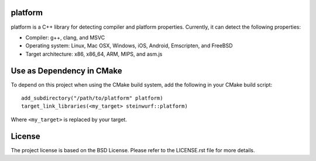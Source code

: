 platform
--------

|Linux make-specs| |Windows make-specs| |MacOS make-specs| |Linux CMake| |Windows CMake| |MacOS CMake| |Raspberry Pi| |Valgrind| |No Assertions| |Clang Format| |Cppcheck|

.. |Linux make-specs| image:: https://github.com/steinwurf/platform/actions/workflows/linux_mkspecs.yml/badge.svg
   :target: https://github.com/steinwurf/platform/actions/workflows/linux_mkspecs.yml

.. |Windows make-specs| image:: https://github.com/steinwurf/platform/actions/workflows/windows_mkspecs.yml/badge.svg
   :target: https://github.com/steinwurf/platform/actions/workflows/windows_mkspecs.yml

.. |MacOS make-specs| image:: https://github.com/steinwurf/platform/actions/workflows/macos_mkspecs.yml/badge.svg
   :target: https://github.com/steinwurf/platform/actions/workflows/macos_mkspecs.yml

.. |Linux CMake| image:: https://github.com/steinwurf/platform/actions/workflows/linux_cmake.yml/badge.svg
   :target: https://github.com/steinwurf/platform/actions/workflows/linux_cmake.yml

.. |Windows CMake| image:: https://github.com/steinwurf/platform/actions/workflows/windows_cmake.yml/badge.svg
   :target: https://github.com/steinwurf/platform/actions/workflows/windows_cmake.yml

.. |MacOS CMake| image:: https://github.com/steinwurf/platform/actions/workflows/macos_cmake.yml/badge.svg
   :target: https://github.com/steinwurf/platform/actions/workflows/macos_cmake.yml

.. |Raspberry Pi| image:: https://github.com/steinwurf/platform/actions/workflows/raspberry_pi.yml/badge.svg
   :target: https://github.com/steinwurf/platform/actions/workflows/raspberry_pi.yml

.. |Clang Format| image:: https://github.com/steinwurf/platform/actions/workflows/clang-format.yml/badge.svg
   :target: https://github.com/steinwurf/platform/actions/workflows/clang-format.yml

.. |No Assertions| image:: https://github.com/steinwurf/platform/actions/workflows/nodebug.yml/badge.svg
   :target: https://github.com/steinwurf/platform/actions/workflows/nodebug.yml

.. |Valgrind| image:: https://github.com/steinwurf/platform/actions/workflows/valgrind.yml/badge.svg
   :target: https://github.com/steinwurf/platform/actions/workflows/valgrind.yml

.. |Cppcheck| image:: https://github.com/steinwurf/platform/actions/workflows/cppcheck.yml/badge.svg
   :target: https://github.com/steinwurf/platform/actions/workflows/cppcheck.yml

platform is a C++ library for detecting compiler and platform properties.
Currently, it can detect the following properties:

- Compiler: g++, clang, and MSVC
- Operating system: Linux, Mac OSX, Windows, iOS, Android, Emscripten, and FreeBSD
- Target architecture: x86, x86_64, ARM, MIPS, and asm.js

Use as Dependency in CMake
--------------------------

To depend on this project when using the CMake build system, add the following
in your CMake build script::

   add_subdirectory("/path/to/platform" platform)
   target_link_libraries(<my_target> steinwurf::platform)

Where ``<my_target>`` is replaced by your target.

License
-------
The project license is based on the BSD License. Please refer to the LICENSE.rst
file for more details.
